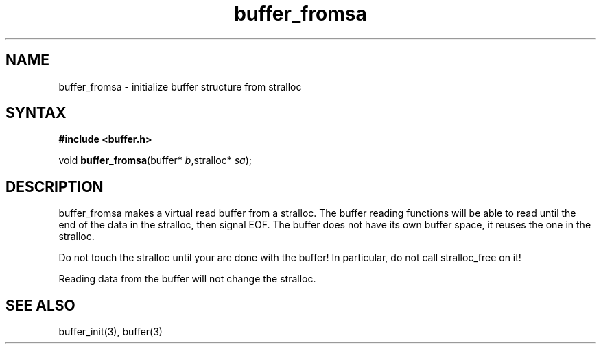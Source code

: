 .TH buffer_fromsa 3
.SH NAME
buffer_fromsa \- initialize buffer structure from stralloc
.SH SYNTAX
.B #include <buffer.h>

void \fBbuffer_fromsa\fR(buffer* \fIb\fR,stralloc* \fIsa\fR);
.SH DESCRIPTION
buffer_fromsa makes a virtual read buffer from a stralloc.  The buffer
reading functions will be able to read until the end of the data in the
stralloc, then signal EOF.  The buffer does not have its own buffer
space, it reuses the one in the stralloc.

Do not touch the stralloc until your are done with the buffer!  In
particular, do not call stralloc_free on it!

Reading data from the buffer will not change the stralloc.
.SH "SEE ALSO"
buffer_init(3), buffer(3)

